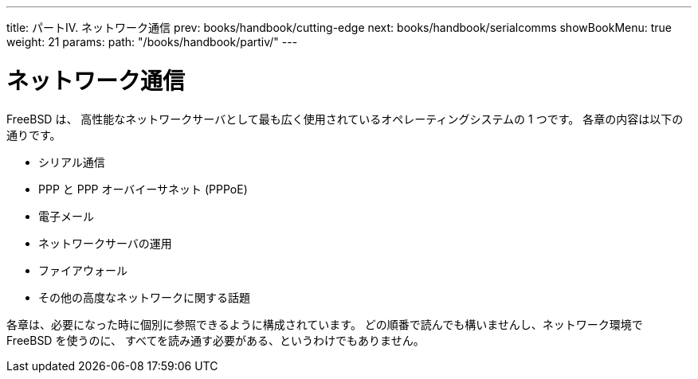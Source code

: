 ---
title: パートIV. ネットワーク通信
prev: books/handbook/cutting-edge
next: books/handbook/serialcomms
showBookMenu: true
weight: 21
params:
  path: "/books/handbook/partiv/"
---

[[network-communication]]
= ネットワーク通信

FreeBSD は、 高性能なネットワークサーバとして最も広く使用されているオペレーティングシステムの 1 つです。 各章の内容は以下の通りです。

* シリアル通信
* PPP と PPP オーバイーサネット (PPPoE)
* 電子メール
* ネットワークサーバの運用
* ファイアウォール
* その他の高度なネットワークに関する話題

各章は、必要になった時に個別に参照できるように構成されています。 どの順番で読んでも構いませんし、ネットワーク環境で FreeBSD を使うのに、 すべてを読み通す必要がある、というわけでもありません。
